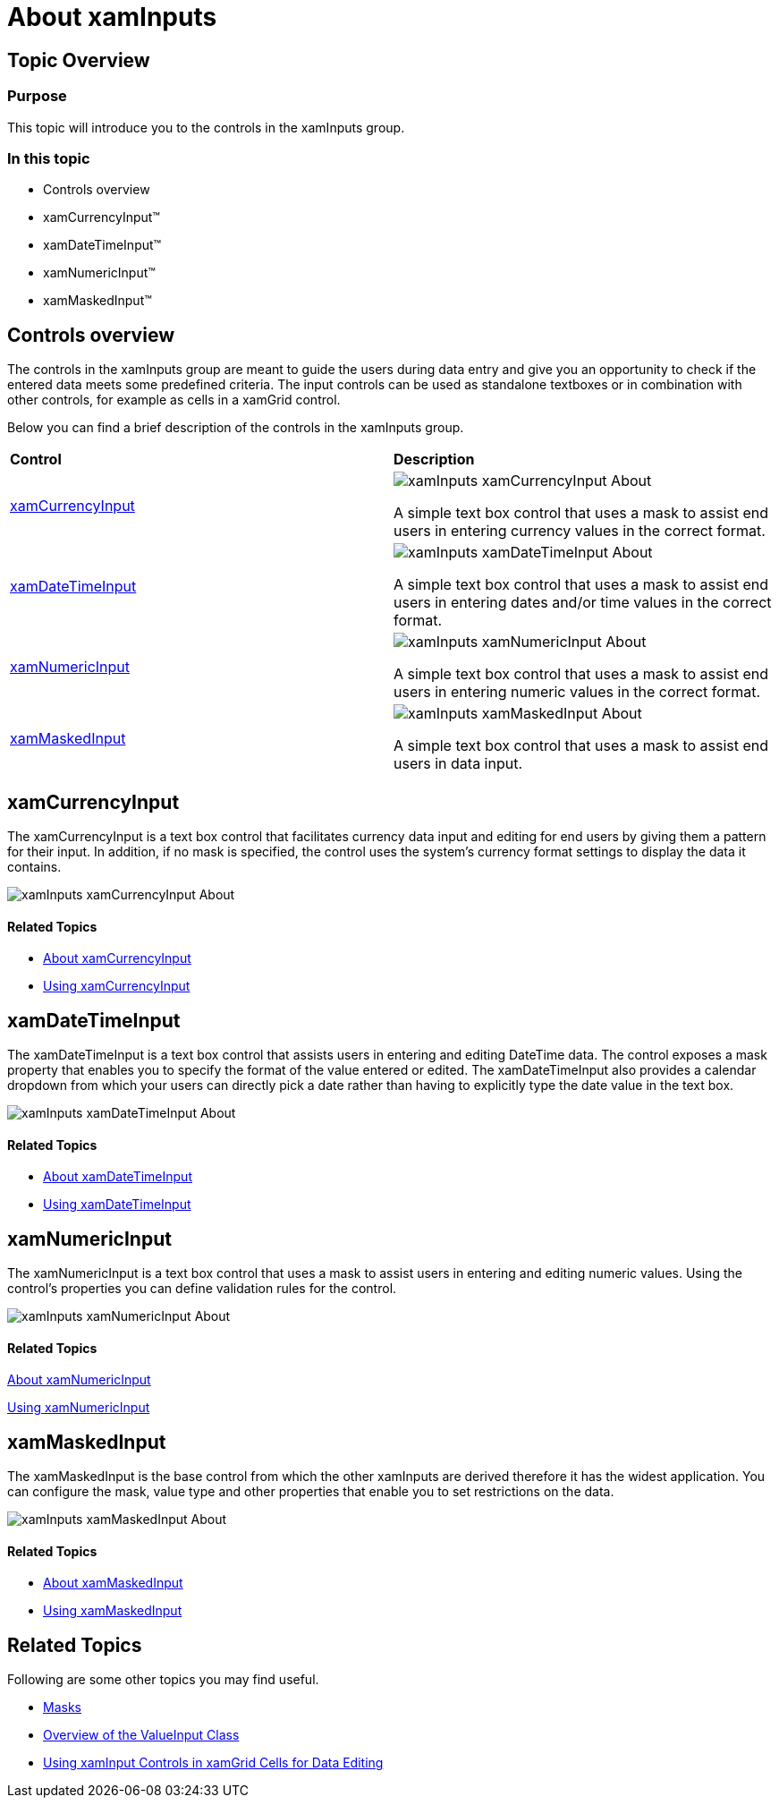 ﻿////
|metadata|
{
    "name": "xaminputs-about",
    "controlName": ["xamInputs"],
    "tags": ["Editing","Getting Started"],
    "guid": "edb6bde2-e57b-45c4-88aa-f53063751a59",
    "buildFlags": [],
    "createdOn": "2016-05-25T18:21:56.8882161Z"
}
|metadata|
////

= About xamInputs

== Topic Overview

=== Purpose

This topic will introduce you to the controls in the xamInputs group.

=== In this topic

* Controls overview
* xamCurrencyInput™
* xamDateTimeInput™
* xamNumericInput™
* xamMaskedInput™

== Controls overview

The controls in the xamInputs group are meant to guide the users during data entry and give you an opportunity to check if the entered data meets some predefined criteria. The input controls can be used as standalone textboxes or in combination with other controls, for example as cells in a xamGrid control.

Below you can find a brief description of the controls in the xamInputs group.

[cols="a,a"]
|====
|*Control*
|*Description*

| link:xamcurrencyinput.html[xamCurrencyInput]
| image::images/xamInputs_xamCurrencyInput_About.png[] 
A simple text box control that uses a mask to assist end users in entering currency values in the correct format.

| link:xamdatetimeinput.html[xamDateTimeInput]
| image::images/xamInputs_xamDateTimeInput_About.png[] 
A simple text box control that uses a mask to assist end users in entering dates and/or time values in the correct format.

| link:xamnumericinput.html[xamNumericInput]
| image::images/xamInputs_xamNumericInput_About.png[] 
A simple text box control that uses a mask to assist end users in entering numeric values in the correct format.

| link:xammaskedinput.html[xamMaskedInput]
| image::images/xamInputs_xamMaskedInput_About.png[] 
A simple text box control that uses a mask to assist end users in data input.

|====

== xamCurrencyInput

The xamCurrencyInput is a text box control that facilitates currency data input and editing for end users by giving them a pattern for their input. In addition, if no mask is specified, the control uses the system’s currency format settings to display the data it contains.

image::images/xamInputs_xamCurrencyInput_About.png[]

==== Related Topics

* link:xamcurrencyinput-about.html[About xamCurrencyInput]
* link:xamcurrencyinput-using.html[Using xamCurrencyInput]

== xamDateTimeInput

The xamDateTimeInput is a text box control that assists users in entering and editing DateTime data. The control exposes a mask property that enables you to specify the format of the value entered or edited. The xamDateTimeInput also provides a calendar dropdown from which your users can directly pick a date rather than having to explicitly type the date value in the text box.

image::images/xamInputs_xamDateTimeInput_About.png[]

==== Related Topics

* link:xamdatetimeinput-about.html[About xamDateTimeInput]
* link:xamdatetimeinput-using.html[Using xamDateTimeInput]

== xamNumericInput

The xamNumericInput is a text box control that uses a mask to assist users in entering and editing numeric values. Using the control’s properties you can define validation rules for the control.

image::images/xamInputs_xamNumericInput_About.png[]

==== Related Topics

link:xamnumericinput-about.html[About xamNumericInput]

link:xamnumericinput-using.html[Using xamNumericInput]

== xamMaskedInput

The xamMaskedInput is the base control from which the other xamInputs are derived therefore it has the widest application. You can configure the mask, value type and other properties that enable you to set restrictions on the data.

image::images/xamInputs_xamMaskedInput_About.png[]

==== Related Topics

* link:xammaskedinput-about.html[About xamMaskedInput]
* link:xammaskedinput-using.html[Using xamMaskedInput]

== Related Topics

Following are some other topics you may find useful.

* link:xaminputs-masks.html[Masks]
* link:xaminputs-overview-of-the-valueinput-class.html[Overview of the ValueInput Class]
* link:xaminputs-using-xaminput-controls-in-xamgrid-cells-for-data-editing.html[Using xamInput Controls in xamGrid Cells for Data Editing]
